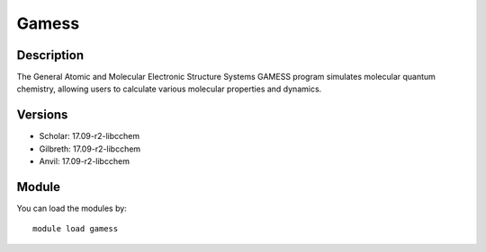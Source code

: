 .. _backbone-label:

Gamess
==============================

Description
~~~~~~~~
The General Atomic and Molecular Electronic Structure Systems GAMESS program simulates molecular quantum chemistry, allowing users to calculate various molecular properties and dynamics.

Versions
~~~~~~~~
- Scholar: 17.09-r2-libcchem
- Gilbreth: 17.09-r2-libcchem
- Anvil: 17.09-r2-libcchem

Module
~~~~~~~~
You can load the modules by::

    module load gamess


